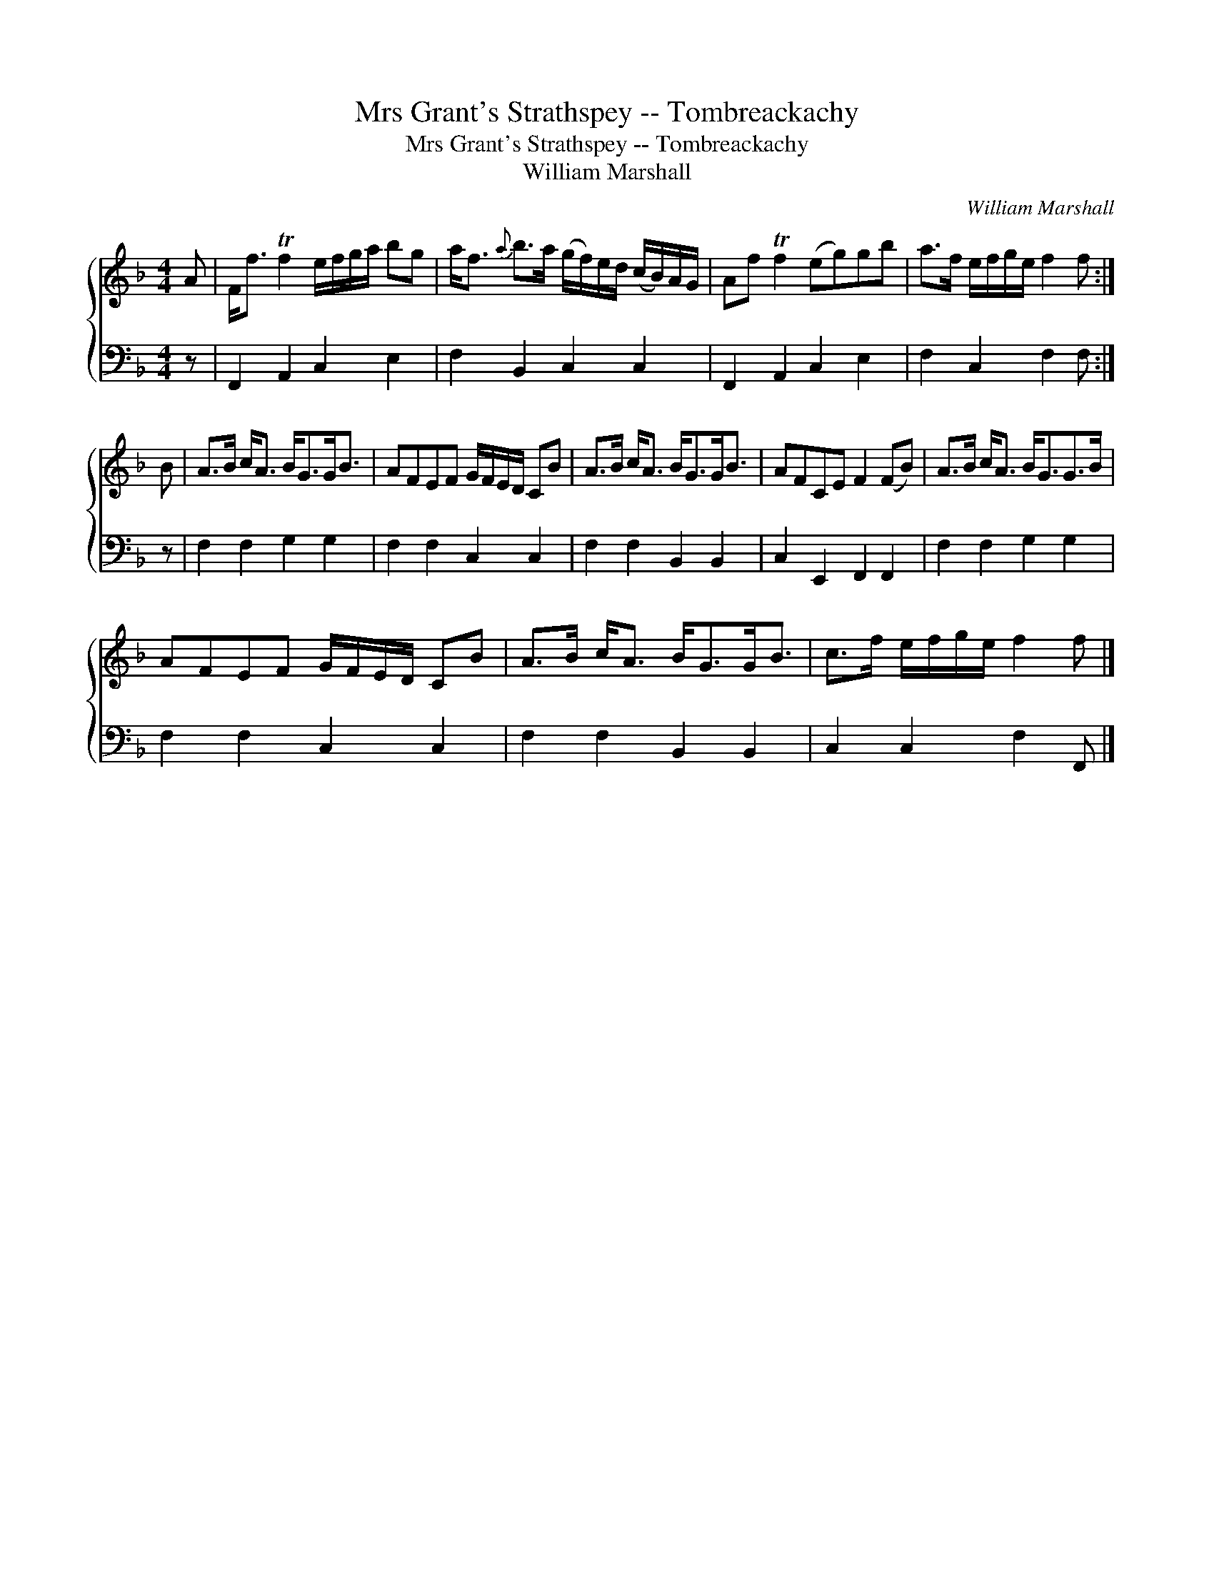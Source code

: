 X:1
T:Mrs Grant's Strathspey -- Tombreackachy
T:Mrs Grant's Strathspey -- Tombreackachy
T:William Marshall
C:William Marshall
%%score { 1 2 }
L:1/8
M:4/4
K:F
V:1 treble 
V:2 bass 
V:1
 A | F<f Tf2 e/f/g/a/ bg | a<f{a} b>a (g/f/)e/d/ (c/B/)A/G/ | Af Tf2 (eg)gb | a>f e/f/g/e/ f2 f :| %5
 B | A>B c<A B<GG<B | AFEF G/F/E/D/ CB | A>B c<A B<GG<B | AFCE F2 (FB) | A>B c<A B<GG>B | %11
 AFEF G/F/E/D/ CB | A>B c<A B<GG<B | c>f e/f/g/e/ f2 f |] %14
V:2
 z | F,,2 A,,2 C,2 E,2 | F,2 B,,2 C,2 C,2 | F,,2 A,,2 C,2 E,2 | F,2 C,2 F,2 F, :| z | %6
 F,2 F,2 G,2 G,2 | F,2 F,2 C,2 C,2 | F,2 F,2 B,,2 B,,2 | C,2 E,,2 F,,2 F,,2 | F,2 F,2 G,2 G,2 | %11
 F,2 F,2 C,2 C,2 | F,2 F,2 B,,2 B,,2 | C,2 C,2 F,2 F,, |] %14

